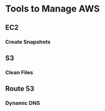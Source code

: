 * Tools to Manage AWS

** EC2
*** Create Snapshots

** S3
*** Clean Files

** Route 53
*** Dynamic DNS
